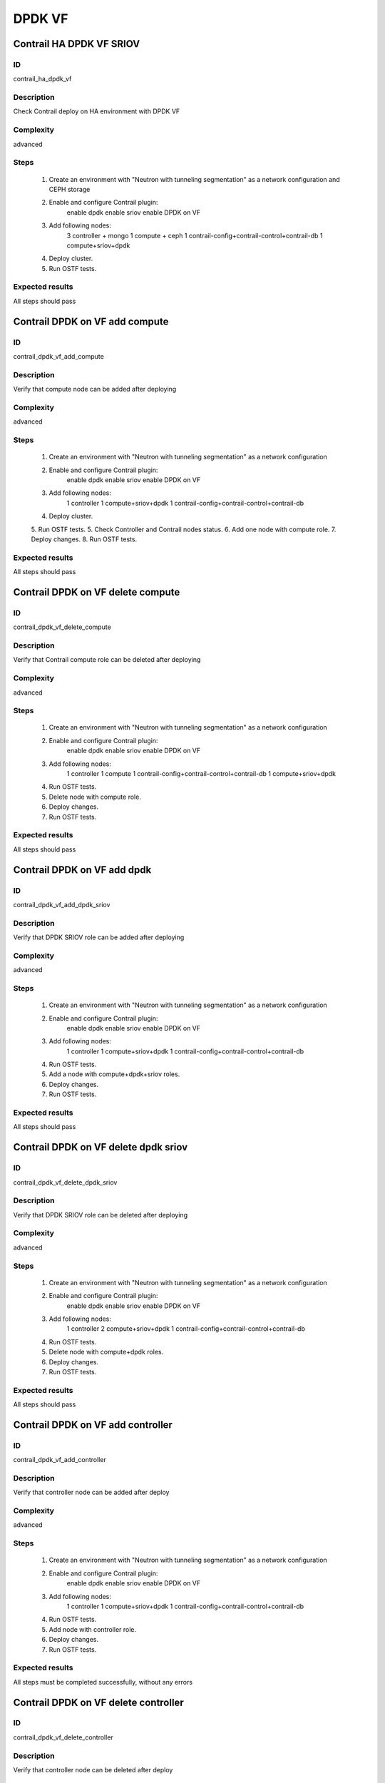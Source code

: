 =======
DPDK VF
=======


Contrail HA DPDK VF SRIOV
-------------------------


ID
##

contrail_ha_dpdk_vf


Description
###########

Check Contrail deploy on HA environment with DPDK VF


Complexity
##########

advanced


Steps
#####

    1. Create an environment with "Neutron with tunneling segmentation"
       as a network configuration and CEPH storage
    2. Enable and configure Contrail plugin:
         enable dpdk
         enable sriov
         enable DPDK on VF
    3. Add following nodes:
         3 controller + mongo
         1 compute + ceph
         1 contrail-config+contrail-control+contrail-db
         1 compute+sriov+dpdk
    4. Deploy cluster.
    5. Run OSTF tests.

Expected results
################

All steps should pass


Contrail DPDK on VF add compute
-------------------------


ID
##

contrail_dpdk_vf_add_compute


Description
###########

Verify that compute node can be added after deploying


Complexity
##########

advanced


Steps
#####

    1. Create an environment with "Neutron with tunneling segmentation"
       as a network configuration
    2. Enable and configure Contrail plugin:
         enable dpdk
         enable sriov
         enable DPDK on VF
    3. Add following nodes:
         1 controller
         1 compute+sriov+dpdk
         1 contrail-config+contrail-control+contrail-db
    4. Deploy cluster.
    5. Run OSTF tests.
    5. Check Controller and Contrail nodes status.
    6. Add one node with compute role.
    7. Deploy changes.
    8. Run OSTF tests.


Expected results
################

All steps should pass


Contrail DPDK on VF delete compute
----------------------------------


ID
##

contrail_dpdk_vf_delete_compute


Description
###########

Verify that Contrail compute role can be deleted after deploying


Complexity
##########

advanced


Steps
#####

    1. Create an environment with "Neutron with tunneling segmentation"
       as a network configuration
    2. Enable and configure Contrail plugin:
         enable dpdk
         enable sriov
         enable DPDK on VF
    3. Add following nodes:
         1 controller
         1 compute
         1 contrail-config+contrail-control+contrail-db
         1 compute+sriov+dpdk
    4. Run OSTF tests.
    5. Delete node with compute role.
    6. Deploy changes.
    7. Run OSTF tests.


Expected results
################

All steps should pass


Contrail DPDK on VF add dpdk
----------------------


ID
##

contrail_dpdk_vf_add_dpdk_sriov


Description
###########

Verify that DPDK SRIOV role can be added after deploying


Complexity
##########

advanced


Steps
#####

    1. Create an environment with "Neutron with tunneling segmentation"
       as a network configuration
    2. Enable and configure Contrail plugin:
         enable dpdk
         enable sriov
         enable DPDK on VF
    3. Add following nodes:
         1 controller
         1 compute+sriov+dpdk
         1 contrail-config+contrail-control+contrail-db
    4. Run OSTF tests.
    5. Add a node with compute+dpdk+sriov roles.
    6. Deploy changes.
    7. Run OSTF tests.


Expected results
################

All steps should pass


Contrail DPDK on VF delete dpdk sriov
-------------------------------------


ID
##

contrail_dpdk_vf_delete_dpdk_sriov


Description
###########

Verify that DPDK SRIOV role can be deleted after deploying


Complexity
##########

advanced


Steps
#####

    1. Create an environment with "Neutron with tunneling segmentation"
       as a network configuration
    2. Enable and configure Contrail plugin:
         enable dpdk
         enable sriov
         enable DPDK on VF
    3. Add following nodes:
         1 controller
         2 compute+sriov+dpdk
         1 contrail-config+contrail-control+contrail-db
    4. Run OSTF tests.
    5. Delete node with compute+dpdk roles.
    6. Deploy changes.
    7. Run OSTF tests.


Expected results
################

All steps should pass


Contrail DPDK on VF add controller
----------------------------


ID
##

contrail_dpdk_vf_add_controller


Description
###########

Verify that controller node can be added after deploy


Complexity
##########

advanced


Steps
#####

    1. Create an environment with "Neutron with tunneling segmentation"
       as a network configuration
    2. Enable and configure Contrail plugin:
         enable dpdk
         enable sriov
         enable DPDK on VF
    3. Add following nodes:
         1 controller
         1 compute+sriov+dpdk
         1 contrail-config+contrail-control+contrail-db
    4. Run OSTF tests.
    5. Add node with controller role.
    6. Deploy changes.
    7. Run OSTF tests.


Expected results
################

All steps must be completed successfully, without any errors


Contrail DPDK on VF delete controller
-------------------------------


ID
##

contrail_dpdk_vf_delete_controller


Description
###########

Verify that controller node can be deleted after deploy


Complexity
##########

advanced


Steps
#####

    1. Create an environment with "Neutron with tunneling segmentation"
       as a network configuration.
    2. Enable and configure Contrail plugin:
         enable dpdk
         enable sriov
         enable DPDK on VF
    3. Add following nodes:
         3 controller
         1 compute+sriov+dpdk
         1 contrail-config+contrail-control+contrail-db
    4. Run OSTF tests.
    5. Delete node with controller role.
    6. Deploy changes.
    7. Run OSTF tests.


Expected results
################

All steps must be completed successfully, without any errors


Verify that contrail nodes can be added after deploying with dpdk and sriov
---------------------------------------------------------------------------


ID
##

contrail_add_to_dpdk_vf_sriov


Description
###########

Verify that contrail nodes can be added after deploying with dpdk and sriov


Complexity
##########

Advanced


Steps
#####

    1. Create an environment with "Neutron with tunneling segmentation"
       as a network configuration.
    2. Enable and configure Contrail plugin:
         enable dpdk
         enable sriov
         enable DPDK on VF
    3. Add following nodes:
         1 controller
         1 compute
         1 contrail-config+contrail-control+contrail-db
         1 compute+sriov+dpdk
    4. Deploy cluster.
    5. Run OSTF.
    6. Add "contrail-config", "contrail-control", "contrail-db" roles.
    7. Deploy changes.
    8. Run OSTF.


Expected results
################

All steps must be completed successfully, without any errors.


Contrail DPDK on VF connection between instances
---------------------------------------------- -


ID
##

contrail_dpdk_vf_connection


Description
###########

Check connection between instances from different availibility zone


Complexity
##########

advanced


Steps
#####

    1. Create an environment with "Neutron with tunneling segmentation"
       as a network configuration and CEPH storage
    2. Enable and configure Contrail plugin:
         enable dpdk
         enable sriov
         enable DPDK on VF
    3. Add following nodes:
         1 controller
         1 compute + ceph
         1 contrail-config+contrail-control+contrail-db
         1 compute+sriov+dpdk
    4. Deploy cluster.
    5. Run OSTF tests
    6. Create private networks net01 with subnet.
    7. Add one  subnet (net01_subnet01: 192.168.101.0/24.
    8. Create Router_01, set gateway and add interface
       to external network.
    9. Launch few instances in the net01.
       with image TestVM and flavor m1.micro in nova az.
    10. Launch few instances in the net01.
        with image TestVM and flavor m1.small.hpgs in hpgs az.
    11. Check connection between instances (ping, ssh).

Expected results
################

All steps should pass

Contrail DPDK on rebbot
---------------------------------------------- -


ID
##

contrail_dpdk_vf_rebbot


Description
###########

Check DPDK on VF functionality after reboot node DPDK+SRIOV


Complexity
##########

advanced


Steps
#####

    1. Create an environment with "Neutron with tunneling segmentation"
       as a network configuration and CEPH storage
    2. Enable and configure Contrail plugin:
         enable dpdk
         enable sriov
         enable DPDK on VF
    3. Add following nodes:
         1 controller
         1 compute + ceph
         1 contrail-config+contrail-control+contrail-db
         1 compute+sriov+dpdk
    4. Deploy cluster.
    5. Run OSTF tests
    6. Launch few instances with image TestVM and flavor m1.micro in nova az.
    7. Launch few instances with image TestVM and flavor m1.small.hpgs
       in hpgs az.
    8. Check connection between instances (ping, ssh).
    9. Reboot node compute+sriov+dpdk.
    10. Launch few instances with image TestVM and flavor m1.small.hpgs
        in hpgs az.
    11. Check connection between instances (ping, ssh).

Expected results
################

All steps should pass

